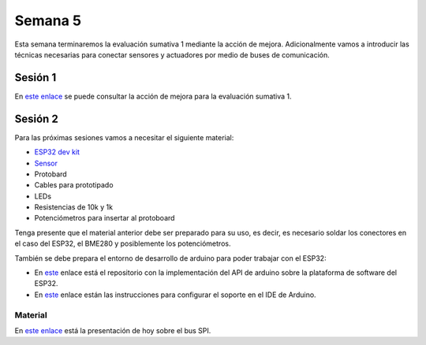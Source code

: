 Semana 5
===========

Esta semana terminaremos la evaluación sumativa 1 mediante la acción de
mejora. Adicionalmente vamos a introducir las técnicas necesarias
para conectar sensores y actuadores por medio de buses de comunicación.

Sesión 1
---------
En `este enlace <https://docs.google.com/document/d/13TvpnR4pMcK60APXTRveHeQ9Zp9sXKsFUeRheOH106o/edit?usp=sharing>`__
se puede consultar la acción de mejora para la evaluación sumativa 1.

Sesión 2
---------
Para las próximas sesiones vamos a necesitar el siguiente material:

* `ESP32 dev kit <https://www.didacticaselectronicas.com/index.php/comunicaciones/wi-fi/wifi,-wi-fi,-bluetooth-internet-iot-tarjeta-desarrollo-esp32-detail>`__
* `Sensor <https://www.didacticaselectronicas.com/index.php/sensores/presion-atm/sensor-de-presion-atmosferica-bmp280-presion-relativa-atmosferica-barometro-bmp180-detail>`__
* Protobard
* Cables para prototipado
* LEDs
* Resistencias de 10k y 1k
* Potenciómetros para insertar al protoboard

Tenga presente que el material anterior debe ser preparado para su uso, es
decir, es necesario soldar los conectores en el caso del ESP32, el BME280 y
posiblemente los potenciómetros.

También se debe prepara el entorno de desarrollo de arduino para poder
trabajar con el ESP32:

* En `este <https://github.com/espressif/arduino-esp32>`__ enlace
  está el repositorio con la implementación del API de arduino sobre la
  plataforma de software del ESP32.
* En `este <https://github.com/espressif/arduino-esp32/blob/master/docs/arduino-ide/boards_manager.md>`__
  enlace están las instrucciones para configurar el soporte en el IDE
  de Arduino.

Material
^^^^^^^^^^^

En `este enlace <https://docs.google.com/presentation/d/1RgrSLVdjDvEZWuj5TfYLl-81asZI_k0HFqVpN23Nkgs/edit?usp=sharing>`__
está la presentación de hoy sobre el bus SPI.

